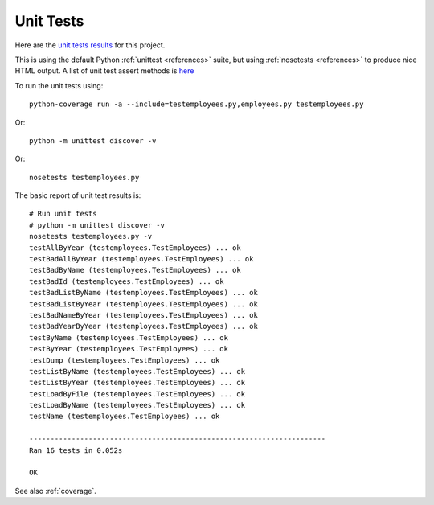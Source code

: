 .. _unittest:

Unit Tests
==========

Here are the `unit tests results <_static/results.html>`_ for this project.

This is using the default Python :ref:`unittest <references>` suite, but using
:ref:`nosetests <references>` to produce nice HTML output. A list of unit test
assert methods is `here
<https://docs.python.org/2/library/unittest.html#classes-and-functions>`_

To run the unit tests using::

    python-coverage run -a --include=testemployees.py,employees.py testemployees.py

Or::

    python -m unittest discover -v

Or::

	nosetests testemployees.py

The basic report of unit test results is::

    # Run unit tests
    # python -m unittest discover -v
    nosetests testemployees.py -v
    testAllByYear (testemployees.TestEmployees) ... ok
    testBadAllByYear (testemployees.TestEmployees) ... ok
    testBadByName (testemployees.TestEmployees) ... ok
    testBadId (testemployees.TestEmployees) ... ok
    testBadListByName (testemployees.TestEmployees) ... ok
    testBadListByYear (testemployees.TestEmployees) ... ok
    testBadNameByYear (testemployees.TestEmployees) ... ok
    testBadYearByYear (testemployees.TestEmployees) ... ok
    testByName (testemployees.TestEmployees) ... ok
    testByYear (testemployees.TestEmployees) ... ok
    testDump (testemployees.TestEmployees) ... ok
    testListByName (testemployees.TestEmployees) ... ok
    testListByYear (testemployees.TestEmployees) ... ok
    testLoadByFile (testemployees.TestEmployees) ... ok
    testLoadByName (testemployees.TestEmployees) ... ok
    testName (testemployees.TestEmployees) ... ok

    ----------------------------------------------------------------------
    Ran 16 tests in 0.052s

    OK

See also :ref:`coverage`.

.. EOF
